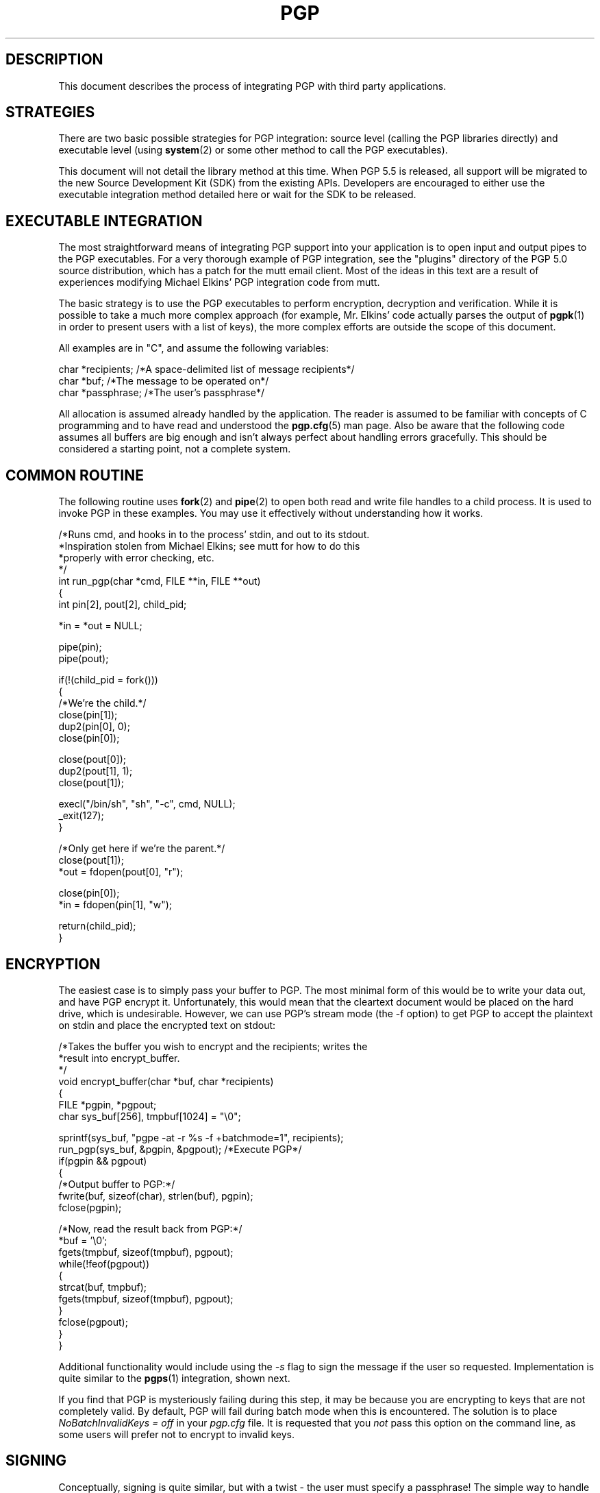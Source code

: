 .\"
.\" pgp-integration.7
.\"
.\" Copyright (C) 1997 Pretty Good Privacy, Inc.  All rights reserved.
.\"
.\" $Id: pgp-integration.7,v 1.1.2.2 1997/08/27 03:57:25 quark Exp $
.\"
.\" Process this file with
.\" groff -man -Tascii pgp.1
.\"
.TH PGP 7 "JULY 1997 (v5.0)" PGP "User Manual"
.SH DESCRIPTION
This document describes the process of integrating PGP with third
party applications.

.SH STRATEGIES
There are two basic possible strategies for PGP integration:  source
level (calling the PGP libraries directly) and executable level (using
.BR system (2)
or some other method to call the PGP executables).

This document will not detail the library method at this time.  When
PGP 5.5 is released, all support will be migrated to the new
Source Development Kit (SDK) from the existing APIs.  Developers
are encouraged to either use the executable integration method
detailed here or wait for the SDK to be released.

.SH EXECUTABLE INTEGRATION
The most straightforward means of integrating PGP support into your
application is to open input and output pipes to the PGP executables.
For a very thorough example of PGP integration, see the "plugins"
directory of the PGP 5.0 source distribution, which has a patch for
the mutt email client.  Most of the ideas in this text are a result of
experiences modifying Michael Elkins' PGP integration code from
mutt.

The basic strategy is to use the PGP executables to perform
encryption, decryption and verification.  While it is possible to take
a much more complex approach (for example, Mr. Elkins' code actually
parses the output of
.BR pgpk (1)
in order to present users with a list of keys), the more complex
efforts are outside the scope of this document.

All examples are in "C", and assume the following variables:
.nf

char *recipients; /*A space-delimited list of message recipients*/
char *buf;        /*The message to be operated on*/
char *passphrase; /*The user's passphrase*/
.fi

All allocation is assumed already handled by the application.  The
reader is assumed to be familiar with concepts of C programming and to
have read and understood the
.BR pgp.cfg (5)
man page.  Also be aware that the following code assumes all buffers
are big enough and isn't always perfect about handling errors
gracefully.  This should be considered a starting point, not a
complete system.

.SH COMMON ROUTINE
The following routine uses
.BR fork (2)
and
.BR pipe (2)
to open both read and write file handles to a child process.  It is
used to invoke PGP in these examples.  You may use it effectively
without understanding how it works.
.nf

/*Runs cmd, and hooks in to the process' stdin, and out to its stdout.
 *Inspiration stolen from Michael Elkins; see mutt for how to do this
 *properly with error checking, etc.
 */
int run_pgp(char *cmd, FILE **in, FILE **out)
{
  int pin[2], pout[2], child_pid;

  *in = *out = NULL;

  pipe(pin);
  pipe(pout);

  if(!(child_pid = fork()))
  {
    /*We're the child.*/
    close(pin[1]);
    dup2(pin[0], 0);
    close(pin[0]);

    close(pout[0]);
    dup2(pout[1], 1);
    close(pout[1]);

    execl("/bin/sh", "sh", "-c", cmd, NULL);
    _exit(127);
  }

  /*Only get here if we're the parent.*/
  close(pout[1]);
  *out = fdopen(pout[0], "r");

  close(pin[0]);
  *in = fdopen(pin[1], "w");

  return(child_pid);
}
.fi

.SH ENCRYPTION
The easiest case is to simply pass your buffer to PGP.  The most
minimal form of this would be to write your data out, and have PGP
encrypt it.  Unfortunately, this would mean that the cleartext
document would be placed on the hard drive, which is undesirable.
However, we can use PGP's stream mode (the -f option) to get PGP to
accept the plaintext on stdin and place the encrypted text on stdout:

.nf
/*Takes the buffer you wish to encrypt and the recipients; writes the
 *result into encrypt_buffer.
 */
void encrypt_buffer(char *buf, char *recipients)
{
  FILE *pgpin, *pgpout;
  char sys_buf[256], tmpbuf[1024] = "\\0";

  sprintf(sys_buf, "pgpe -at -r %s -f +batchmode=1", recipients);
  run_pgp(sys_buf, &pgpin, &pgpout); /*Execute PGP*/
  if(pgpin && pgpout)
  {
    /*Output buffer to PGP:*/
    fwrite(buf, sizeof(char), strlen(buf), pgpin);
    fclose(pgpin);

    /*Now, read the result back from PGP:*/
    *buf = '\\0';
    fgets(tmpbuf, sizeof(tmpbuf), pgpout);
    while(!feof(pgpout))
    {
       strcat(buf, tmpbuf);
       fgets(tmpbuf, sizeof(tmpbuf), pgpout);
    }
    fclose(pgpout);
  }
}

.fi

Additional functionality would include using the
.I -s
flag to sign the message if the user so requested.  Implementation is
quite similar to the
.BR pgps (1)
integration, shown next.

If you find that PGP is mysteriously failing during this step, it may
be because you are encrypting to keys that are not completely valid.
By default, PGP will fail during batch mode when this is encountered.
The solution is to place
.I NoBatchInvalidKeys = off
in your
.I pgp.cfg
file.  It is requested that you 
.I not
pass this option on the command line, as some users will prefer not to
encrypt to invalid keys.

.SH SIGNING
Conceptually, signing is quite similar, but with a twist - the user
must specify a passphrase!  The simple way to handle this is to allow
PGP to ask the user for the passphrase.  However, if you wish to hide
PGP's functionality a little bit more, you may wish to ask for the
passphrase yourself, prior to signing, and pass it through.

There are a number of ways to get the passphrase to PGP, but the best
is probably using the environment variable
.IR PGPPASSFD .
This allows you to specify a file descriptor on which you will pass
the passphrase as the first input.  Commonly, this is set to 0,
.IR stdin :
.nf

/*Signs a buffer.  The output is placed in buf.*/
void sign_buffer(char *buf, char *passphrase)
{
  FILE *pgpin, *pgpout;
  char tmpbuf[1024] = " ";

  setenv("PGPPASSFD", "0", 1);
  run_pgp("pgps -at -f +batchmode=1", &pgpin, &pgpout);
  if(pgpin && pgpout)
  {
    fprintf(pgpin, "%s\\n", passphrase); /*Send the passphrase in, first*/
    memset(passphrase, '\\0', strlen(passphrase)); /*Burn the passphrase*/
    fwrite(buf, sizeof(char), strlen(buf), pgpin);
    fclose(pgpin);

    *buf = '\\0';
    fgets(tmpbuf, sizeof(tmpbuf), pgpout);
    while(!feof(pgpout))
    {
      strcat(buf, tmpbuf);
      fgets(tmpbuf, sizeof(tmpbuf), pgpout);
    }

    wait(NULL);

    fclose(pgpout);
  }
  unsetenv("PGPPASSFD");
}
.fi

Note the use of
.BR memset (3)
to clear the passphrase immediately after use.  Not clearing the
passphrase can result in numerous security issues.

.SH DECRYPTION/VERIFICATION
Decryption is almost identical to signing (the same passphrase
requirements apply).  The options passed in are slightly different,
however:
.nf

/*Verifies a PGP buffer.  Note that, if the buffer is only signed, the
 *passphrase may be unnecessary - a complete program should probably
 *check for the "BEGIN PGP SIGNED MESSAGE" tag before prompting the
 *user for a passphrase.  The output is placed in buf, as well.
 */
void verify_buffer(char *buf, char *passphrase)
{
  FILE *pgpin, *pgpout;
  char tmpbuf[1024] = " ";

  setenv("PGPPASSFD", "0", 1);
  run_pgp("pgpv -f +batchmode=1 +OutputInformationFD=1", 
          &pgpin, &pgpout);
  if(pgpin && pgpout)
  {
    fprintf(pgpin, "%s\\n", passphrase); /*Send the passphrase in, first*/
    memset(passphrase, '\\0', strlen(passphrase)); /*Burn the passphrase*/
    fprintf(pgpin, "%s", buf);
    fclose(pgpin);

    *buf = '\\0';
    fgets(tmpbuf, sizeof(tmpbuf), pgpout);
    while(!feof(pgpout))
    {
      strcat(buf, tmpbuf);
      fgets(tmpbuf, sizeof(tmpbuf), pgpout);
    }

    wait(NULL);

    fclose(pgpout);
  }
  unsetenv("PGPPASSFD");
}
.fi

The
.I +OutputInformationFD
option is used to have PGP output information about the message (in
this case, who signed it, if anyone) on the same stream as the
decrypted or verified data.

.SH CONFIGURATION OPTIONS
Application integrators are encourages to read the
.BR pgp.cfg (5)
documentation, which details how to pass configuration options on the
command line, including the public and private keyrings your
application wishes to use.
.SH "SEE ALSO"
.BR pgp (1),
.BR pgpe (1),
.BR pgpv (1),
.BR pgps (1),
.BR pgpk (1),
http://www.pgp.com (US versions)
and
http://www.pgpi.com (International versions)
